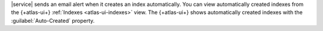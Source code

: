 |service| sends an email alert when it creates an index automatically.
You can view automatically created indexes from the {+atlas-ui+}
:ref:`Indexes <atlas-ui-indexes>` view. The {+atlas-ui+} shows
automatically created indexes with the
:guilabel:`Auto-Created` property.